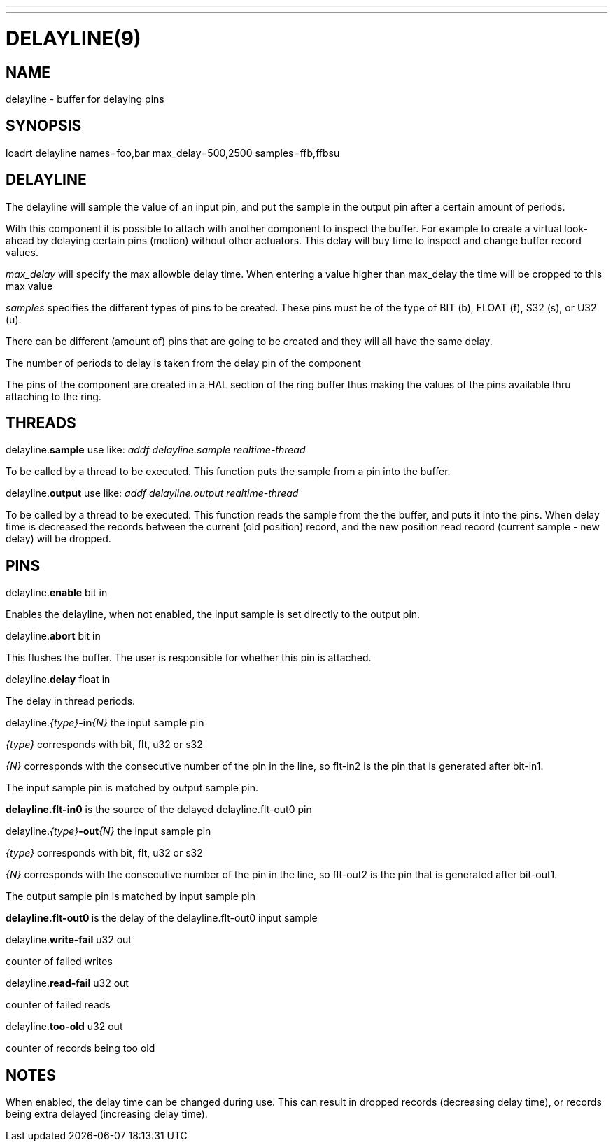 ---
---

:skip-front-matter:

= DELAYLINE(9)
:manmanual: HAL Components
:mansource: ../man/man9/delayline.9.asciidoc
:man version : 

== NAME

delayline - buffer for delaying pins

== SYNOPSIS
loadrt delayline names=foo,bar max_delay=500,2500 samples=ffb,ffbsu

== DELAYLINE
The delayline will sample the value of an input pin, and put the sample
in the output pin after a certain amount of periods.

With this component it is possible to attach with another component to
inspect the buffer. For example to create a virtual look-ahead by delaying
certain pins (motion) without other actuators. This delay
will buy time to inspect and change buffer record values.

__max_delay__ will specify the max allowble delay time. When entering a
value higher than max_delay the time will be cropped to this max value

__samples__ specifies the different types of pins to be created.
These pins must be of the type of BIT (b), FLOAT (f), S32 (s), or U32 (u).

There can be different (amount of) pins that are going to be created and
they will all have the same delay.

The number of periods to delay is taken from the delay pin of the component

The pins of the component are created in a HAL section of the ring buffer
thus making the values of the pins available thru attaching to the ring.

== THREADS
delayline.**sample** use like: __addf delayline.sample realtime-thread__

[indent=4]
====
To be called by a thread to be executed. This function puts the sample
from a pin into the buffer.
====

delayline.**output** use like: __addf delayline.output realtime-thread__

[indent=4]
====
To be called by a thread to be executed. This function reads the
sample from the the buffer, and puts it into the pins. When delay
time is decreased the records between the current (old position)
record, and the new position read record (current sample - new
delay) will be dropped.
====

== PINS

delayline.**enable** bit in

[indent=4]
====
Enables the delayline, when not enabled, the input sample is set
directly to the output pin.
====

delayline.**abort** bit in

[indent=4]
====
This flushes the buffer. The user is responsible for whether this
pin is attached.
====

delayline.**delay** float in

[indent=4]
====
The delay in thread periods.
====

delayline.__{type}__**-in**__{N}__ the input sample pin

[indent=4]
====
__{type}__ corresponds with bit, flt, u32 or s32

__{N}__ corresponds with the consecutive number of the pin in the
line, so flt-in2 is the pin that is generated after bit-in1.

The input sample pin is matched by output sample pin.

**delayline.flt-in0** is the source of the delayed
delayline.flt-out0 pin
====

delayline.__{type}__**-out**__{N}__ the input sample pin

[indent=4]
====
__{type}__ corresponds with bit, flt, u32 or s32

__{N}__ corresponds with the consecutive number of the pin in the
line, so flt-out2 is the pin that is generated after bit-out1.

The output sample pin is matched by input sample pin

**delayline.flt-out0 **is the delay of the delayline.flt-out0
input sample
====

delayline.**write-fail** u32 out

[indent=4]
====
counter of failed writes
====

delayline.**read-fail** u32 out

[indent=4]
====
counter of failed reads
====

delayline.**too-old** u32 out

[indent=4]
====
counter of records being too old
====

== NOTES
When enabled, the delay time can be changed during use. This can result in
dropped records (decreasing delay time), or records being extra delayed
(increasing delay time).
